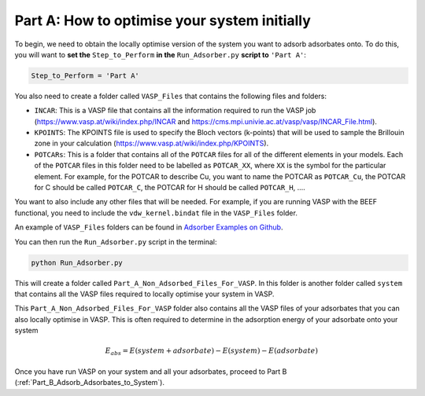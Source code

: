 
.. _Part_A_Optimising_System_Initially:

Part A: How to optimise your system initially
#############################################

To begin, we need to obtain the locally optimise version of the system you want to adsorb adsorbates onto. To do this, you will want to **set the** ``Step_to_Perform`` **in the** ``Run_Adsorber.py`` **script to** ``'Part A'``:

.. code-block:: python

	Step_to_Perform = 'Part A'

You also need to create a folder called ``VASP_Files`` that contains the following files and folders:

* ``INCAR``: This is a VASP file that contains all the information required to run the VASP job (https://www.vasp.at/wiki/index.php/INCAR and https://cms.mpi.univie.ac.at/vasp/vasp/INCAR_File.html).
* ``KPOINTS``: The KPOINTS file is used to specify the Bloch vectors (k-points) that will be used to sample the Brillouin zone in your calculation (https://www.vasp.at/wiki/index.php/KPOINTS).
* ``POTCARs``: This is a folder that contains all of the ``POTCAR`` files for all of the different elements in your models. Each of the ``POTCAR`` files in this folder need to be labelled as ``POTCAR_XX``, where ``XX`` is the symbol for the particular element. For example, for the POTCAR to describe Cu, you want to name the POTCAR as ``POTCAR_Cu``, the POTCAR for C should be called ``POTCAR_C``, the POTCAR for H should be called ``POTCAR_H``, .... 

You want to also include any other files that will be needed. For example, if you are running VASP with the BEEF functional, you need to include the ``vdw_kernel.bindat`` file in the ``VASP_Files`` folder. 

An example of ``VASP_Files`` folders can be found in `Adsorber Examples on Github <https://github.com/GardenGroupUO/Adsorber/tree/main/Example>`_. 

You can then run the ``Run_Adsorber.py`` script in the terminal:

.. code-block:: bash

	python Run_Adsorber.py

This will create a folder called ``Part_A_Non_Adsorbed_Files_For_VASP``. In this folder is another folder called ``system`` that contains all the VASP files required to locally optimise your system in VASP. 

This ``Part_A_Non_Adsorbed_Files_For_VASP`` folder also contains all the VASP files of your adsorbates that you can also locally optimise in VASP. This is often required to determine in the adsorption energy of your adsorbate onto your system

.. math::

	E_{abs} = E(system+adsorbate) - E(system) - E(adsorbate)

Once you have run VASP on your system and all your adsorbates, proceed to Part B (:ref:`Part_B_Adsorb_Adsorbates_to_System`). 